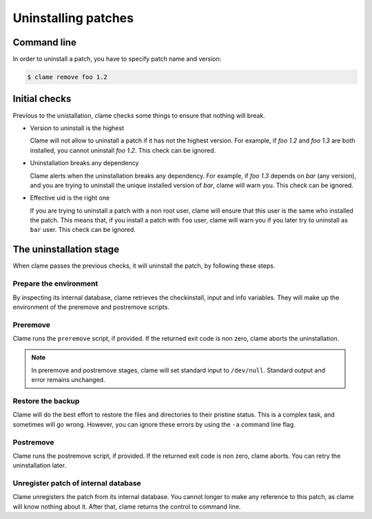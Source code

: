 .. highlight:: none

Uninstalling patches
********************

Command line
============
In order to uninstall a patch, you have to specify patch name and version:

.. code-block:: console

    $ clame remove foo 1.2


.. _initial-checks-uninstall:

Initial checks
==============
Previous to the unistallation, clame checks some things to ensure that nothing
will break.

* Version to uninstall is the highest

  Clame will not allow to uninstall a patch if it has not the highest version.
  For example, if *foo 1.2* and *foo 1.3* are both installed, you cannot
  uninstall *foo 1.2*. This check can be ignored.

* Uninstallation breaks any dependency

  Clame alerts when the uninstallation breaks any dependency. For example, if
  *foo 1.3* depends on *bar* (any version), and you are trying to uninstall the
  unique installed version of *bar*, clame will warn you. This check
  can be ignored.

* Effective uid is the right one

  If you are trying to uninstall a patch with a non root user, clame will
  ensure that this user is the same who installed the patch. This means that,
  if you install a patch with ``foo`` user, clame will warn you if you later
  try to uninstall as ``bar`` user. This check can be ignored.

The uninstallation stage
=========================
When clame passes the previous checks, it will uninstall the patch, by
following these steps.

Prepare the environment
^^^^^^^^^^^^^^^^^^^^^^^
By inspecting its internal database, clame retrieves the checkinstall, input
and info variables. They will make up the environment of the preremove and
postremove scripts.

Preremove
^^^^^^^^^
Clame runs the ``preremove`` script, if provided. If the returned exit code is
non zero, clame aborts the uninstallation. 

.. note::
    In preremove and postremove stages, clame will set standard input to
    ``/dev/null``. Standard output and error remains unchanged.

Restore the backup
^^^^^^^^^^^^^^^^^^
Clame will do the best effort to restore the files and directories to their
pristine status. This is a complex task, and sometimes will go wrong. However,
you can ignore these errors by using the ``-a`` command line flag.

Postremove
^^^^^^^^^^
Clame runs the postremove script, if provided. If the returned exit code is non
zero, clame aborts. You can retry the uninstallation later.


Unregister patch of internal database
^^^^^^^^^^^^^^^^^^^^^^^^^^^^^^^^^^^^^
Clame unregisters the patch from its internal database. You cannot longer to
make any reference to this patch, as clame will know nothing about it.  After
that, clame returns the control to command line.
